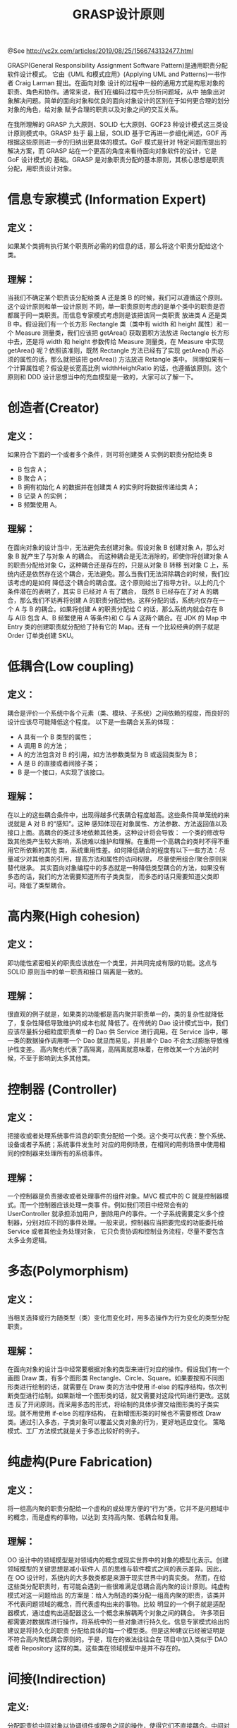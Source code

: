#+TITLE: GRASP设计原则

@See http://vc2x.com/articles/2019/08/25/1566743132477.html

GRASP(General Responsibility Assignment Software Pattern)是通用职责分配软件设计模式。
它由《UML 和模式应用》(Applying UML and Patterns)一书作者 Craig Larman 提出。在面向对象
设计的过程中一般的通用方式是构思对象的职责、角色和协作。通常来说，我们在编码过程中先分析问题域，从中
抽象出对象解决问题。简单的面向对象和优良的面向对象设计的区别在于如何更合理的划分对象的角色，给对象
赋予合理的职责以及对象之间的交互关系。

在我所理解的 GRASP 九大原则、SOLID 七大原则、GOF23 种设计模式这三类设计原则模式中。GRASP 处于
最上层，SOLID 基于它再进一步细化阐述，GOF 再根据这些原则进一步的归纳出更具体的模式。GoF 模式是针对
特定问题而提出的解决方案，而 GRASP 站在一个更高的角度来看待面向对象软件的设计，它是 GoF 设计模式的
基础。GRASP 是对象职责分配的基本原则，其核心思想是职责分配，用职责设计对象。

* 信息专家模式 (Information Expert)
** 定义：
如果某个类拥有执行某个职责所必需的的信息的话，那么将这个职责分配给这个类。

** 理解：
当我们不确定某个职责该分配给类 A 还是类 B 的时候，我们可以遵循这个原则。这个设计原则和单一设计原则
不同，单一职责原则考虑的是单个类中的职责是否都属于同一类职责。而信息专家模式考虑则是该把该同一类职责
放进类 A 还是类 B 中。假设我们有一个长方形 Rectangle 类（类中有 width 和 height 属性）和一个
Measure 测量类，我们应该把 getArea() 获取面积方法放进 Rectangle 长方形中去，还是将 width 和
height 参数传给 Measure 测量类，在 Measure 中实现 getArea() 呢？依照该准则，既然 Rectangle
方法已经有了实现 getArea() 所必须的属性的话，那么就把该把 getArea() 方法放进 Retangle 类中。
同理如果有一个计算属性呢？假设是长宽高比例 widthHeightRatio 的话，也遵循该原则。这个原则和 DDD
设计思想当中的充血模型是一致的，大家可以了解一下。

* 创造者(Creator)
** 定义：
如果符合下面的一个或者多个条件，则可将创建类 A 实例的职责分配给类 B

- B 包含 A；
- B 聚合 A；
- B 拥有初始化 A 的数据并在创建类 A 的实例时将数据传递给类 A；
- B 记录 A 的实例；
- B 频繁使用 A。
** 理解：
在面向对象的设计当中，无法避免去创建对象。假设对象 B 创建对象 A，那么对象 B 就产生了与对象 A 的耦合。
而这种耦合是无法消除的，即使你将创建对象 A 的职责分配给对象 C，这种耦合还是存在的，只是从对象 B 转移
到对象 C 上，系统内还是依然存在这个耦合，无法避免。那么当我们无法消除耦合的时候，我们应该考虑的是如何
降低这个耦合的耦合度。这个原则给出了指导方针。以上的几个条件潜在的表明了，其实 B 已经对 A 有了耦合，
既然 B 已经存在了对 A 的耦合，那么我们不妨再将创建 A 的职责分配给他。这样分配的话，系统内仅存在一个
A 与 B 的耦合。如果将创建 A 的职责分配给 C 的话，那么系统内就会存在 B 与 A(B 包含 A、B 频繁使用
A 等条件)和 C 与 A 这两个耦合。在 JDK 的 Map 中 Entry 类的创建职责就分配给了持有它的 Map。还有
一个比较经典的例子就是 Order 订单类创建 SKU。

* 低耦合(Low coupling)
** 定义：
耦合是评价一个系统中各个元素（类、模块、子系统）之间依赖的程度，而良好的设计应该尽可能降低这个程度。
以下是一些耦合关系的体现：

- A 具有一个 B 类型的属性；
- A 调用 B 的方法；
- A 的方法包含对 B 的引用，如方法参数类型为 B 或返回类型为 B；
- A 是 B 的直接或者间接子类；
- B 是一个接口，A实现了该接口。
** 理解：
在以上的这些耦合条件中，出现得越多代表耦合程度越高。这些条件简单笼统的来说就是 A 对 B 的“感知”。这种
感知体现在对象属性、方法参数、方法返回值以及接口上面。高耦合的类过多地依赖其他类，这种设计将会导致：
一个类的修改导致其他类产生较大影响，系统难以维护和理解。在重用一个高耦合的类时不得不重用它所依赖的其他
类，系统重用性差。如何降低耦合的程度有以下一些方法：尽量减少对其他类的引用，提高方法和属性的访问权限，
尽量使用组合/聚合原则来替代继承。
其实面向对象编程中的多态就是一种降低类型耦合的方法，如果没有多态的话，我们的方法需要知道所有子类类型，
而多态的话只需要知道父类即可。降低了类型耦合。

* 高内聚(High cohesion)
** 定义：
即功能性紧密相关的职责应该放在一个类里，并共同完成有限的功能。这点与 SOLID 原则当中的单一职责和接口
隔离是一致的。

** 理解：
很直观的例子就是，如果类的功能都是高内聚并职责单一的，类的复杂性就降低了，复杂性降低导致维护的成本也就
降低了。在传统的 Dao 设计模式当中，我们应该尽量拆分细粒度职责单一的 Dao 供 Service 进行调用。在
Service 当中，哪一类的数据操作调用哪一个 Dao 就显而易见，并且单个 Dao 不会太过膨胀导致维护性变差。
高内聚也代表了高隔离，高隔离就意味着，在修改某一个方法的时候，不至于影响到太多其他类。

* 控制器 (Controller)
** 定义：
把接收或者处理系统事件消息的职责分配给一个类。这个类可以代表：整个系统、设备或者子系统；系统事件发生时
对应的用例场景，在相同的用例场景中使用相同的控制器来处理所有的系统事件。

** 理解：
一个控制器是负责接收或者处理事件的组件对象。MVC 模式中的 C 就是控制器模式。而一个控制器应该处理一类事
件。例如我们项目中经常会有的 UserController 就承担添加用户，删除用户的事件。一个子系统需要定义多个控
制器，分别对应不同的事件处理。一般来说，控制器应当把要完成的功能委托给 Service 或者其他业务处理对象，
它只负责协调和控制业务流程，尽量不要包含太多业务逻辑。

* 多态(Polymorphism)
** 定义：
当相关选择或行为随类型（类）变化而变化时，用多态操作为行为变化的类型分配职责。

** 理解：
在面向对象的设计当中经常要根据对象的类型来进行对应的操作。假设我们有一个画图 Draw 类，有多个图形类
Rectangle、Circle、Square。如果要按照不同图形类进行绘制的话，就需要在 Draw 类的方法中使用
if-else 的程序结构，依次判断类型进行绘制。如果新增一个图形类的话，就又需要对这段代码进行更改。这就违
反了开闭原则。而采用多态的形式，将绘制的具体步骤交给图形类的子类实现。就不用使用 if-else 的程序结构，
在新增图形类的时候也不需要修改 Draw 类。通过引入多态，子类对象可以覆盖父类对象的行为，更好地适应变化。
策略模式、工厂方法模式就是关于多态比较好的例子。

* 纯虚构(Pure Fabrication)
** 定义：
将一组高内聚的职责分配给一个虚构的或处理方便的“行为”类，它并不是问题域中的概念，而是虚构的事物，以达到
支持高内聚、低耦合和复用。

** 理解：
OO 设计中的领域模型是对领域内的概念或现实世界中的对象的模型化表示。创建领域模型的关键思想是减小软件人
员的思维与软件模式之间的表示差异。因此，在 OO 设计时，系统内的大多数类都是来源于现实世界中的真实类。
然而，在给这些类分配职责时，有可能会遇到一些很难满足低耦合高内聚的设计原则。纯虚构模式对这一问题给出
的方案是：给人为制造的类分配一组高内聚的职责，该类并不代表问题领域的概念，而代表虚构出来的事物。比较
明显的一个例子就是适配器模式，通过虚构出适配器这么一个概念来解耦两个对象之间的耦合。
许多项目都需要对数据库进行操作，将系统中的一些对象进行持久化。信息专家模式给出的建议是将持久化的职责
分配给具体的每一个模型类。但是这种建议已经被证明是不符合高内聚低耦合原则的。于是，现在的做法往往会在
项目中加入类似于 DAO 或者 Repository 这样的类。这些类在领域模型中是并不存在的。

* 间接(Indirection)
** 定义:
分配职责给中间对象以协调组件或服务之间的操作，使得它们不直接耦合。中间对象就是在其他组件之间建立的中介。

** 理解：
“中介”简单来说就是通过一个中间人来处理一件事。本来直接联系的两个对象可以通过另一个中间对象进行交互，
这样做便实现了隔离和解耦，一个对象的变动不会影响另一个对象，仅会影响到中间对象。在设计模式当中的适配器
模式，桥接模式都采用了一个中间对象来进行解耦。

* 受保护变化(Protected Variations)
** 定义：
找出预计有变化或不稳定的元素，为其创建稳定的“接口”而分配职责。

** 理解：
受保护变化模式简称 PV，它是大多数编程和设计的基础，是模式的基本动机之一，它使系统能够适应和隔离变化。
它与面向对象设计原则中的开闭原则相对应，即在不修改原有元素（类、模块、子系统或系统）的前提下扩展元素的
功能。一个比较显而易见的例子就是策略模式，通过创建策略接口并定义其中的抽象方法来应对可能出现的新策略。
将来有新的策略的时候不需要改变原代码，而是新建实现策略接口的类。

